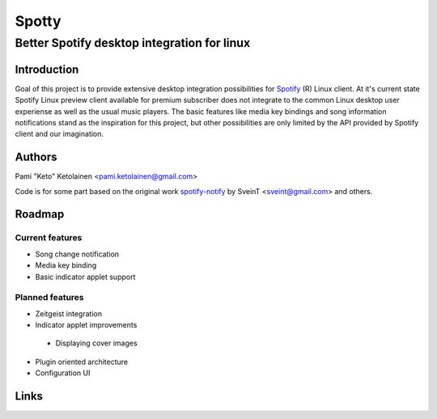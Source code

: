 ======
Spotty
======

--------------------------------------------
Better Spotify desktop integration for linux
--------------------------------------------

Introduction
============

Goal of this project is to provide extensive desktop integration possibilities
for Spotify_ (R) Linux client. At it's current state Spotify Linux preview client
available for premium subscriber does not integrate to the common Linux desktop
user experiense as well as the usual music players. The basic features like
media key bindings and song information notifications stand as the inspiration
for this project, but other possibilities are only limited by the API provided
by Spotify client and our imagination.

.. _Spotify: http://www.spotify.com/

Authors
=======

Pami "Keto" Ketolainen <pami.ketolainen@gmail.com>

Code is for some part based on the original work spotify-notify_ by
SveinT <sveint@gmail.com> and others.

.. _spotify-notify: http://code.google.com/p/spotify-notify/

Roadmap
=======

Current features
----------------

- Song change notification

- Media key binding

- Basic indicator applet support

Planned features
----------------

- Zeitgeist integration

- Indicator applet improvements

 - Displaying cover images

- Plugin oriented architecture

- Configuration UI

Links
=====

.. taget-notes::
